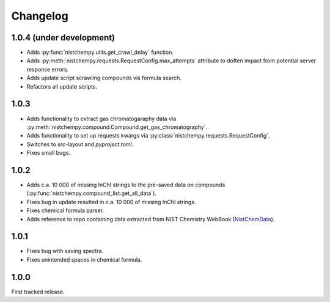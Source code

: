 Changelog
=========

1.0.4 (under development)
-------------------------

* Adds :py:func:`nistchempy.utils.get_crawl_delay` function.

* Adds :py:meth:`nistchempy.requests.RequestConfig.max_attempts` attribute to doften impact from potential server response errors.

* Adds update script scrawling compounds vis formula search.

* Refactors all update scripts.


1.0.3
-----

* Adds functionality to extract gas chromatogaraphy data via :py:meth:`nistchempy.compound.Compound.get_gas_chromatography`.

* Adds functionality to set up requests kwargs via :py:class:`nistchempy.requests.RequestConfig`.

* Switches to `src`-layout and `pyproject.toml`.

* Fixes small bugs.


1.0.2
-----

* Adds c.a. 10 000 of missing InChI strings to the pre-saved data on compounds (:py:func:`nistchempy.compound_list.get_all_data`).

* Fixes bug in update resulted in c.a. 10 000 of missing InChI strings.

* Fixes chemical formula parser.

* Adds reference to repo containing data extracted from NIST Chemistry WebBook (`NistChemData <https://github.com/IvanChernyshov/NistChemData>`_).


1.0.1
-----

* Fixes bug with saving spectra.

* Fixes unintended spaces in chemical formula.


1.0.0
-----

First tracked release.


